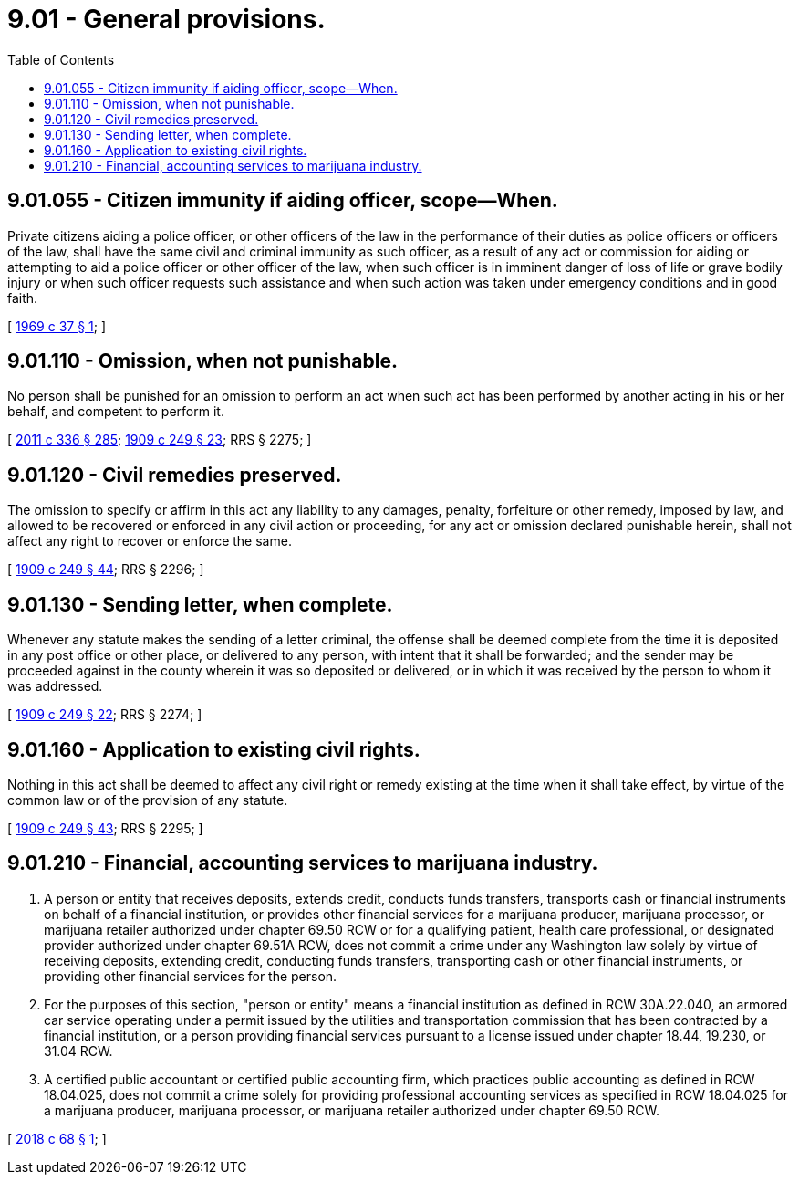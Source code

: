 = 9.01 - General provisions.
:toc:

== 9.01.055 - Citizen immunity if aiding officer, scope—When.
Private citizens aiding a police officer, or other officers of the law in the performance of their duties as police officers or officers of the law, shall have the same civil and criminal immunity as such officer, as a result of any act or commission for aiding or attempting to aid a police officer or other officer of the law, when such officer is in imminent danger of loss of life or grave bodily injury or when such officer requests such assistance and when such action was taken under emergency conditions and in good faith.

[ http://leg.wa.gov/CodeReviser/documents/sessionlaw/1969c37.pdf?cite=1969%20c%2037%20§%201[1969 c 37 § 1]; ]

== 9.01.110 - Omission, when not punishable.
No person shall be punished for an omission to perform an act when such act has been performed by another acting in his or her behalf, and competent to perform it.

[ http://lawfilesext.leg.wa.gov/biennium/2011-12/Pdf/Bills/Session%20Laws/Senate/5045.SL.pdf?cite=2011%20c%20336%20§%20285[2011 c 336 § 285]; http://leg.wa.gov/CodeReviser/documents/sessionlaw/1909c249.pdf?cite=1909%20c%20249%20§%2023[1909 c 249 § 23]; RRS § 2275; ]

== 9.01.120 - Civil remedies preserved.
The omission to specify or affirm in this act any liability to any damages, penalty, forfeiture or other remedy, imposed by law, and allowed to be recovered or enforced in any civil action or proceeding, for any act or omission declared punishable herein, shall not affect any right to recover or enforce the same.

[ http://leg.wa.gov/CodeReviser/documents/sessionlaw/1909c249.pdf?cite=1909%20c%20249%20§%2044[1909 c 249 § 44]; RRS § 2296; ]

== 9.01.130 - Sending letter, when complete.
Whenever any statute makes the sending of a letter criminal, the offense shall be deemed complete from the time it is deposited in any post office or other place, or delivered to any person, with intent that it shall be forwarded; and the sender may be proceeded against in the county wherein it was so deposited or delivered, or in which it was received by the person to whom it was addressed.

[ http://leg.wa.gov/CodeReviser/documents/sessionlaw/1909c249.pdf?cite=1909%20c%20249%20§%2022[1909 c 249 § 22]; RRS § 2274; ]

== 9.01.160 - Application to existing civil rights.
Nothing in this act shall be deemed to affect any civil right or remedy existing at the time when it shall take effect, by virtue of the common law or of the provision of any statute.

[ http://leg.wa.gov/CodeReviser/documents/sessionlaw/1909c249.pdf?cite=1909%20c%20249%20§%2043[1909 c 249 § 43]; RRS § 2295; ]

== 9.01.210 - Financial, accounting services to marijuana industry.
. A person or entity that receives deposits, extends credit, conducts funds transfers, transports cash or financial instruments on behalf of a financial institution, or provides other financial services for a marijuana producer, marijuana processor, or marijuana retailer authorized under chapter 69.50 RCW or for a qualifying patient, health care professional, or designated provider authorized under chapter 69.51A RCW, does not commit a crime under any Washington law solely by virtue of receiving deposits, extending credit, conducting funds transfers, transporting cash or other financial instruments, or providing other financial services for the person.

. For the purposes of this section, "person or entity" means a financial institution as defined in RCW 30A.22.040, an armored car service operating under a permit issued by the utilities and transportation commission that has been contracted by a financial institution, or a person providing financial services pursuant to a license issued under chapter 18.44, 19.230, or 31.04 RCW.

. A certified public accountant or certified public accounting firm, which practices public accounting as defined in RCW 18.04.025, does not commit a crime solely for providing professional accounting services as specified in RCW 18.04.025 for a marijuana producer, marijuana processor, or marijuana retailer authorized under chapter 69.50 RCW.

[ http://lawfilesext.leg.wa.gov/biennium/2017-18/Pdf/Bills/Session%20Laws/Senate/5928-S.SL.pdf?cite=2018%20c%2068%20§%201[2018 c 68 § 1]; ]

